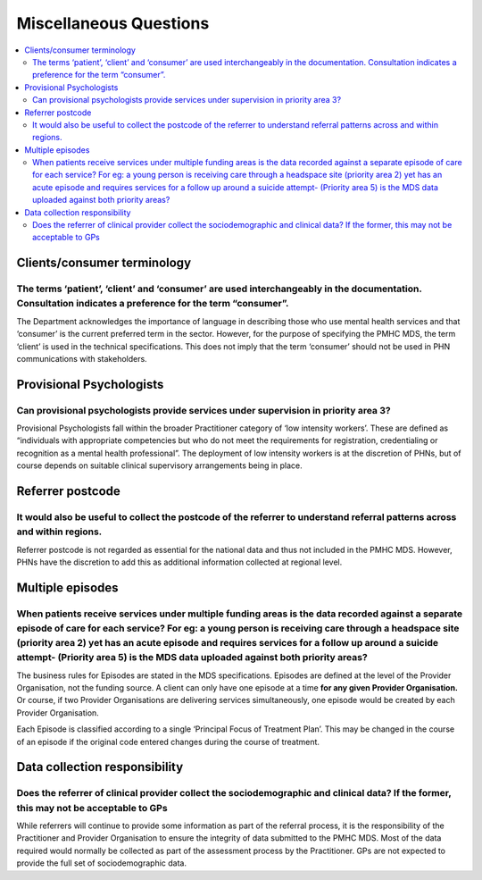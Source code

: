Miscellaneous Questions
-----------------------

.. contents::
   :local:
   :depth: 2

Clients/consumer terminology
^^^^^^^^^^^^^^^^^^^^^^^^^^^^

The terms ‘patient’, ‘client’ and ‘consumer’ are used interchangeably in the documentation. Consultation indicates a preference for the term “consumer”.
~~~~~~~~~~~~~~~~~~~~~~~~~~~~~~~~~~~~~~~~~~~~~~~~~~~~~~~~~~~~~~~~~~~~~~~~~~~~~~~~~~~~~~~~~~~~~~~~~~~~~~~~~~~~~~~~~~~~~~~~~~~~~~~~~~~~~~~~~~~~~~~~~~~~~~~~

The Department acknowledges the importance of language in describing those who
use mental health services and that ‘consumer’ is the current preferred term in
the sector. However, for the purpose of specifying the PMHC MDS, the term ‘client’
is used in the technical specifications.  This does not imply that the term ‘consumer’
should not be used in PHN communications with stakeholders.

Provisional Psychologists
^^^^^^^^^^^^^^^^^^^^^^^^^

Can provisional psychologists provide services under supervision in priority area 3?
~~~~~~~~~~~~~~~~~~~~~~~~~~~~~~~~~~~~~~~~~~~~~~~~~~~~~~~~~~~~~~~~~~~~~~~~~~~~~~~~~~~~

Provisional Psychologists fall within the broader Practitioner category of
‘low intensity workers’. These are defined as “individuals with appropriate
competencies but who do not meet the requirements for registration, credentialing
or recognition as a mental health professional”. The deployment of low intensity
workers is at the discretion of PHNs, but of course depends on suitable clinical
supervisory arrangements being in place.

Referrer postcode
^^^^^^^^^^^^^^^^^

It would also be useful to collect the postcode of the referrer to understand referral patterns across and within regions.
~~~~~~~~~~~~~~~~~~~~~~~~~~~~~~~~~~~~~~~~~~~~~~~~~~~~~~~~~~~~~~~~~~~~~~~~~~~~~~~~~~~~~~~~~~~~~~~~~~~~~~~~~~~~~~~~~~~~~~~~~~

Referrer postcode is not regarded as essential for the national data and thus not
included in the PMHC MDS. However, PHNs have the discretion to add this as additional
information collected at regional level.

Multiple episodes
^^^^^^^^^^^^^^^^^

When patients receive services under multiple funding areas is the data recorded against a separate episode of care for each service? For eg: a young person is receiving care through a headspace site (priority area 2) yet has an acute episode and requires services for a follow up around a suicide attempt- (Priority area 5) is the MDS data uploaded against both priority areas?
~~~~~~~~~~~~~~~~~~~~~~~~~~~~~~~~~~~~~~~~~~~~~~~~~~~~~~~~~~~~~~~~~~~~~~~~~~~~~~~~~~~~~~~~~~~~~~~~~~~~~~~~~~~~~~~~~~~~~~~~~~~~~~~~~~~~~~~~~~~~~~~~~~~~~~~~~~~~~~~~~~~~~~~~~~~~~~~~~~~~~~~~~~~~~~~~~~~~~~~~~~~~~~~~~~~~~~~~~~~~~~~~~~~~~~~~~~~~~~~~~~~~~~~~~~~~~~~~~~~~~~~~~~~~~~~~~~~~~~~~~~~~~~~~~~~~~~~~~~~~~~~~~~~~~~~~~~~~~~~~~~~~~~~~~~~~~~~~~~~~~~~~~~~~~~~~~~~~~~~~~~~~~~~~~~~~~~~~~~

The business rules for Episodes are stated in the MDS specifications. Episodes
are defined at the level of the Provider Organisation, not the funding source.
A client can only have one episode at a time **for any given Provider Organisation.**
Or course, if two Provider Organisations are delivering services simultaneously,
one episode would be created by each Provider Organisation.

Each Episode is classified according to a single ‘Principal
Focus of Treatment Plan’.  This may be changed in the
course of an episode if the original code entered changes
during the course of treatment.

Data collection responsibility
^^^^^^^^^^^^^^^^^^^^^^^^^^^^^^

Does the referrer of clinical provider collect the sociodemographic and clinical data? If the former, this may not be acceptable to GPs
~~~~~~~~~~~~~~~~~~~~~~~~~~~~~~~~~~~~~~~~~~~~~~~~~~~~~~~~~~~~~~~~~~~~~~~~~~~~~~~~~~~~~~~~~~~~~~~~~~~~~~~~~~~~~~~~~~~~~~~~~~~~~~~~~~~~~~~

While referrers will continue to provide some information as part of the referral
process, it is the responsibility of the Practitioner and Provider Organisation
to ensure the integrity of data submitted to the PMHC MDS. Most of the data
required would normally be collected as part of the assessment process by the
Practitioner. GPs are not expected to provide the full set of sociodemographic data.

